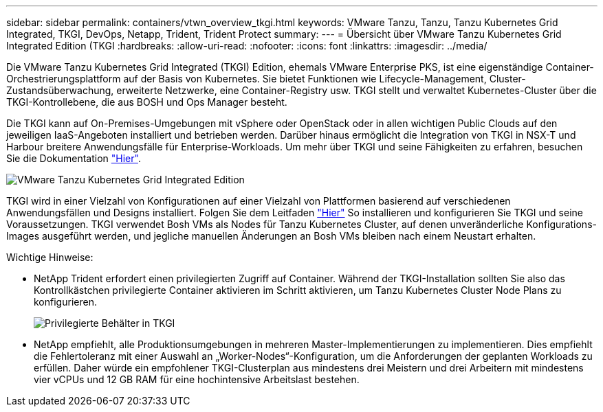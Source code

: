 ---
sidebar: sidebar 
permalink: containers/vtwn_overview_tkgi.html 
keywords: VMware Tanzu, Tanzu, Tanzu Kubernetes Grid Integrated, TKGI, DevOps, Netapp, Trident, Trident Protect 
summary:  
---
= Übersicht über VMware Tanzu Kubernetes Grid Integrated Edition (TKGI
:hardbreaks:
:allow-uri-read: 
:nofooter: 
:icons: font
:linkattrs: 
:imagesdir: ../media/


[role="lead"]
Die VMware Tanzu Kubernetes Grid Integrated (TKGI) Edition, ehemals VMware Enterprise PKS, ist eine eigenständige Container-Orchestrierungsplattform auf der Basis von Kubernetes. Sie bietet Funktionen wie Lifecycle-Management, Cluster-Zustandsüberwachung, erweiterte Netzwerke, eine Container-Registry usw. TKGI stellt und verwaltet Kubernetes-Cluster über die TKGI-Kontrollebene, die aus BOSH und Ops Manager besteht.

Die TKGI kann auf On-Premises-Umgebungen mit vSphere oder OpenStack oder in allen wichtigen Public Clouds auf den jeweiligen IaaS-Angeboten installiert und betrieben werden. Darüber hinaus ermöglicht die Integration von TKGI in NSX-T und Harbour breitere Anwendungsfälle für Enterprise-Workloads. Um mehr über TKGI und seine Fähigkeiten zu erfahren, besuchen Sie die Dokumentation link:https://docs.vmware.com/en/VMware-Tanzu-Kubernetes-Grid-Integrated-Edition/index.html["Hier"^].

image:vtwn_image04.png["VMware Tanzu Kubernetes Grid Integrated Edition"]

TKGI wird in einer Vielzahl von Konfigurationen auf einer Vielzahl von Plattformen basierend auf verschiedenen Anwendungsfällen und Designs installiert. Folgen Sie dem Leitfaden link:https://docs.vmware.com/en/VMware-Tanzu-Kubernetes-Grid-Integrated-Edition/1.14/tkgi/GUID-index.html["Hier"^] So installieren und konfigurieren Sie TKGI und seine Voraussetzungen. TKGI verwendet Bosh VMs als Nodes für Tanzu Kubernetes Cluster, auf denen unveränderliche Konfigurations-Images ausgeführt werden, und jegliche manuellen Änderungen an Bosh VMs bleiben nach einem Neustart erhalten.

Wichtige Hinweise:

* NetApp Trident erfordert einen privilegierten Zugriff auf Container. Während der TKGI-Installation sollten Sie also das Kontrollkästchen privilegierte Container aktivieren im Schritt aktivieren, um Tanzu Kubernetes Cluster Node Plans zu konfigurieren.
+
image:vtwn_image05.png["Privilegierte Behälter in TKGI"]

* NetApp empfiehlt, alle Produktionsumgebungen in mehreren Master-Implementierungen zu implementieren. Dies empfiehlt die Fehlertoleranz mit einer Auswahl an „Worker-Nodes“-Konfiguration, um die Anforderungen der geplanten Workloads zu erfüllen. Daher würde ein empfohlener TKGI-Clusterplan aus mindestens drei Meistern und drei Arbeitern mit mindestens vier vCPUs und 12 GB RAM für eine hochintensive Arbeitslast bestehen.


